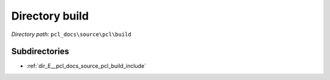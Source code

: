 .. _dir_pcl_docs_source_pcl_build:


Directory build
===============


*Directory path:* ``pcl_docs\source\pcl\build``

Subdirectories
--------------

- :ref:`dir_E__pcl_docs_source_pcl_build_include`



